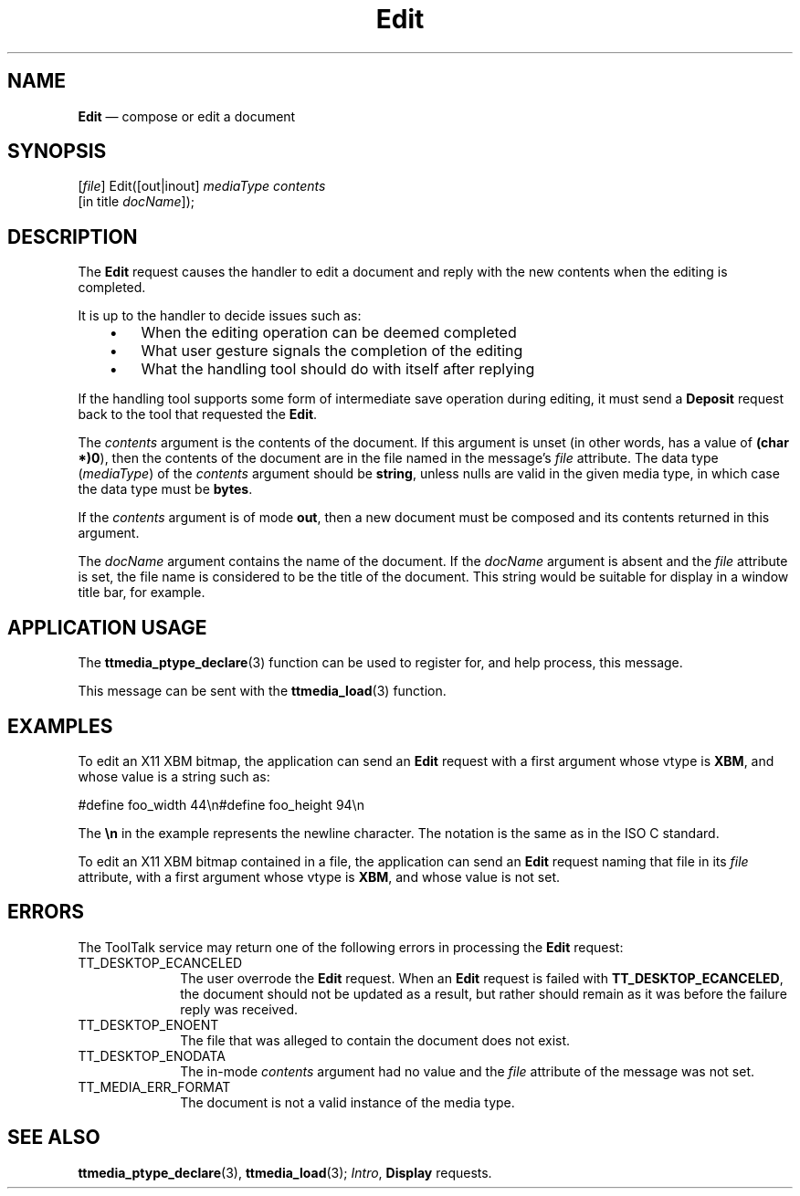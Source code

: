 '\" t
...\" Edit.sgm /main/8 1996/09/08 20:13:54 rws $
...\" Edit.sgm /main/8 1996/09/08 20:13:54 rws $-->
.de P!
.fl
\!!1 setgray
.fl
\\&.\"
.fl
\!!0 setgray
.fl			\" force out current output buffer
\!!save /psv exch def currentpoint translate 0 0 moveto
\!!/showpage{}def
.fl			\" prolog
.sy sed -e 's/^/!/' \\$1\" bring in postscript file
\!!psv restore
.
.de pF
.ie     \\*(f1 .ds f1 \\n(.f
.el .ie \\*(f2 .ds f2 \\n(.f
.el .ie \\*(f3 .ds f3 \\n(.f
.el .ie \\*(f4 .ds f4 \\n(.f
.el .tm ? font overflow
.ft \\$1
..
.de fP
.ie     !\\*(f4 \{\
.	ft \\*(f4
.	ds f4\"
'	br \}
.el .ie !\\*(f3 \{\
.	ft \\*(f3
.	ds f3\"
'	br \}
.el .ie !\\*(f2 \{\
.	ft \\*(f2
.	ds f2\"
'	br \}
.el .ie !\\*(f1 \{\
.	ft \\*(f1
.	ds f1\"
'	br \}
.el .tm ? font underflow
..
.ds f1\"
.ds f2\"
.ds f3\"
.ds f4\"
.ta 8n 16n 24n 32n 40n 48n 56n 64n 72n 
.TH "Edit" "special file"
.SH "NAME"
\fBEdit\fP \(em compose or edit a document
.SH "SYNOPSIS"
.PP
.nf
[\fIfile\fP] Edit([out|inout] \fImediaType contents\fP
        [in title \fIdocName\fP]);
.fi
.SH "DESCRIPTION"
.PP
The
\fBEdit\fP request causes the handler to edit a document
and reply with the new contents when the editing is completed\&.
.PP
It is up to the handler to decide issues such as:
.IP "   \(bu" 6
When the editing operation can be deemed completed
.IP "   \(bu" 6
What user gesture signals the completion of the editing
.IP "   \(bu" 6
What the handling tool should do with itself after replying
.PP
If the handling tool supports some form of intermediate save operation
during editing,
it must send a
\fBDeposit\fP request back to the tool that requested the
\fBEdit\fP\&.
.PP
The
\fIcontents\fP argument
is the contents of the document\&.
If this argument is unset
(in other words, has a value of
\fB(char *)0\fP), then the contents of the document are in
the file named in the message\&'s
\fIfile\fP attribute\&.
The data type
(\fImediaType\fP) of the
\fIcontents\fP argument should be
\fBstring\fP, unless nulls are valid in the given media type,
in which case the data type must be
\fBbytes\fP\&.
.PP
If the
\fIcontents\fP argument is of mode
\fBout\fP, then a new document must be composed
and its contents returned in this argument\&.
.PP
The
\fIdocName\fP argument contains the name of the document\&.
If the
\fIdocName\fP argument is absent and the
\fIfile\fP attribute is set,
the file name is considered to be the title of the document\&.
This string would be suitable for display in a window title bar, for example\&.
.SH "APPLICATION USAGE"
.PP
The
\fBttmedia_ptype_declare\fP(3) function can be used to register for,
and help process, this message\&.
.PP
This message can be sent with the
\fBttmedia_load\fP(3) function\&.
.SH "EXAMPLES"
.PP
To edit an X11 XBM bitmap, the application can send an
\fBEdit\fP request with a first argument whose vtype is
\fBXBM\fP, and whose value is a string such as:
.PP
.nf
\f(CW#define foo_width 44\en#define foo_height 94\en\fR
.fi
.PP
.PP
The
\fB\en\fP in the example represents the newline character\&.
The notation is the same as in the ISO\ C standard\&.
.PP
To edit an X11 XBM bitmap contained in a file, the application can send an
\fBEdit\fP request naming that file in its
\fIfile\fP attribute,
with a first argument whose vtype is
\fBXBM\fP, and whose value is not set\&.
.SH "ERRORS"
.PP
The ToolTalk service may return one of the following errors
in processing the
\fBEdit\fP request:
.IP "TT_DESKTOP_ECANCELED" 10
The user overrode the
\fBEdit\fP request\&.
When an
\fBEdit\fP request is failed with
\fBTT_DESKTOP_ECANCELED\fP, the document should not be updated
as a result, but rather should remain as it was before
the failure reply was received\&.
.IP "TT_DESKTOP_ENOENT" 10
The file that was alleged to contain the document does not exist\&.
.IP "TT_DESKTOP_ENODATA" 10
The in-mode
\fIcontents\fP argument had no value and the
\fIfile\fP attribute
of the message was not set\&.
.IP "TT_MEDIA_ERR_FORMAT" 10
The document is not a valid instance of the media type\&.
.SH "SEE ALSO"
.PP
\fBttmedia_ptype_declare\fP(3), \fBttmedia_load\fP(3); \fIIntro\fP, \fBDisplay\fP requests\&.
...\" created by instant / docbook-to-man, Sun 02 Sep 2012, 09:41
